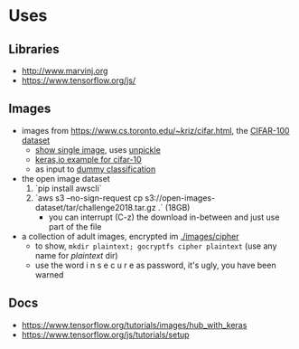 * Uses
** Libraries
- http://www.marvinj.org
- https://www.tensorflow.org/js/
** Images
- images from https://www.cs.toronto.edu/~kriz/cifar.html, the [[https://www.cs.toronto.edu/~kriz/cifar-100-python.tar.gz][CIFAR-100 dataset]]
     - [[file:src/main/python/expore.py::#%20show%20single%20image][show single image]], uses [[file:src/main/python/expore.py::def%20unpickle(file):][unpickle]]
     - [[https://keras.io/examples/cifar10_cnn/][keras,io example for cifar-10]]
     - as input to [[file:src/main/python/explore.py::#%20try%20to%20classify][dummy classification]]
- the open image dataset
     1. `pip install awscli`
     2. `aws s3 --no-sign-request cp s3://open-images-dataset/tar/challenge2018.tar.gz .` (18GB)
        - you can interrupt (C-z) the download in-between and just use
          part of the file
- a collection of adult images, encrypted im [[./images/cipher]]
   - to show, =mkdir plaintext; gocryptfs cipher plaintext= (use any
     name for /plaintext/ dir)
   - use the word i n s e c u r e as password, it's ugly, you have been warned
** Docs
- https://www.tensorflow.org/tutorials/images/hub_with_keras
- https://www.tensorflow.org/js/tutorials/setup
